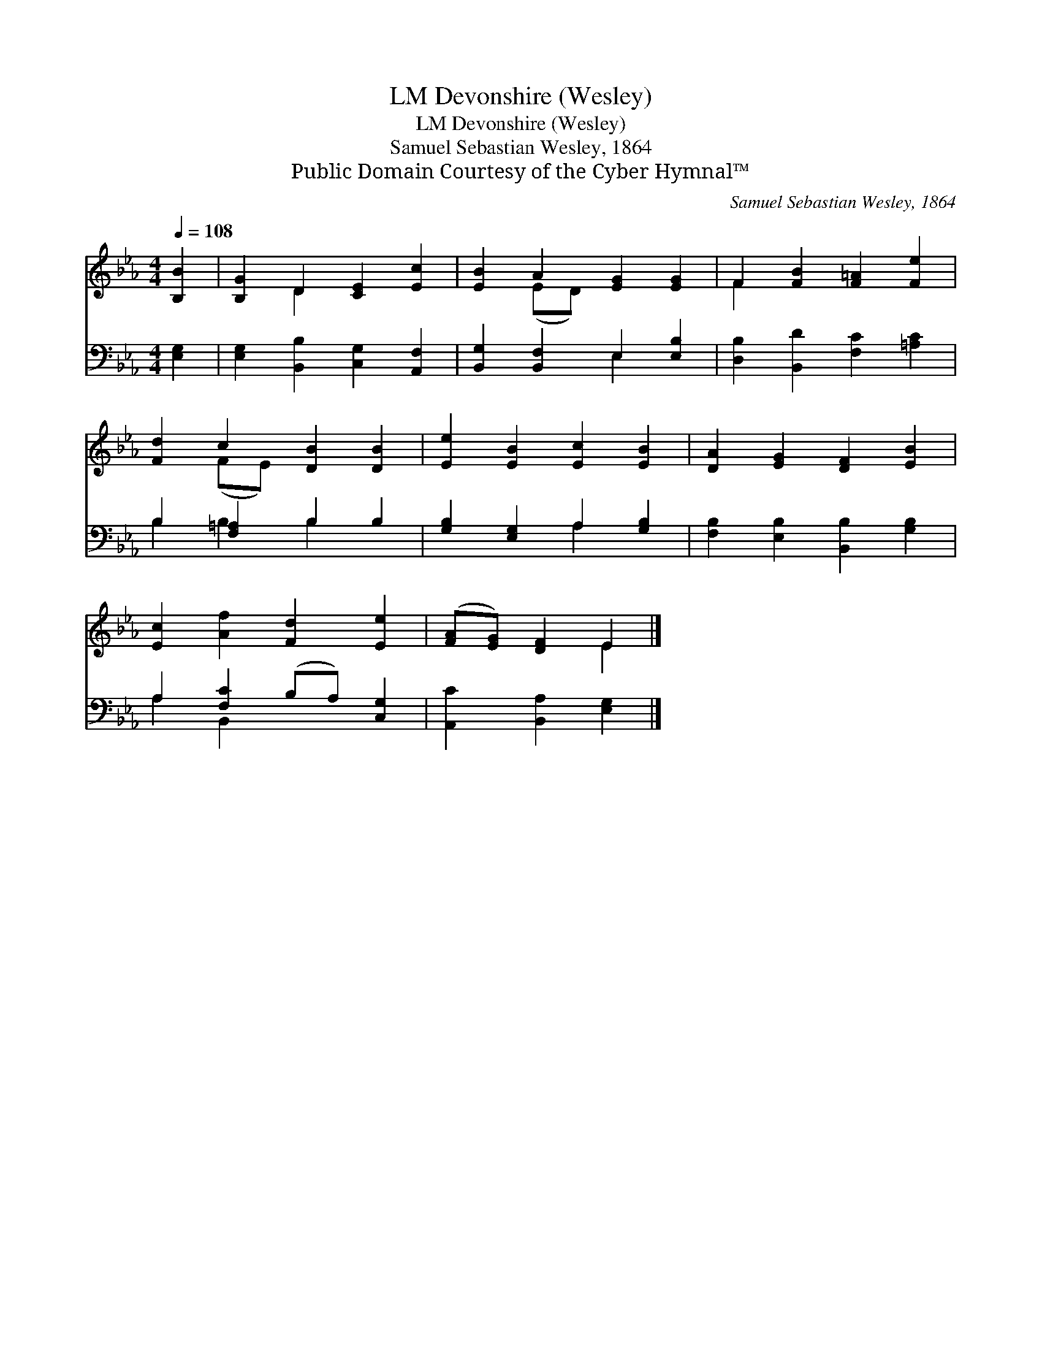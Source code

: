 X:1
T:Devonshire (Wesley), LM
T:Devonshire (Wesley), LM
T:Samuel Sebastian Wesley, 1864
T:Public Domain Courtesy of the Cyber Hymnal™
C:Samuel Sebastian Wesley, 1864
Z:Public Domain
Z:Courtesy of the Cyber Hymnal™
%%score ( 1 2 ) ( 3 4 )
L:1/8
Q:1/4=108
M:4/4
K:Eb
V:1 treble 
V:2 treble 
V:3 bass 
V:4 bass 
V:1
 [B,B]2 | [B,G]2 D2 [CE]2 [Ec]2 | [EB]2 A2 [EG]2 [EG]2 | F2 [FB]2 [F=A]2 [Fe]2 | %4
 [Fd]2 c2 [DB]2 [DB]2 | [Ee]2 [EB]2 [Ec]2 [EB]2 | [DA]2 [EG]2 [DF]2 [EB]2 | %7
 [Ec]2 [Af]2 [Fd]2 [Ee]2 | ([FA][EG]) [DF]2 E2 |] %9
V:2
 x2 | x2 D2 x4 | x2 (ED) x4 | F2 x6 | x2 (FE) x4 | x8 | x8 | x8 | x4 E2 |] %9
V:3
 [E,G,]2 | [E,G,]2 [B,,B,]2 [C,G,]2 [A,,F,]2 | [B,,G,]2 [B,,F,]2 E,2 [E,B,]2 | %3
 [D,B,]2 [B,,D]2 [F,C]2 [=A,C]2 | B,2 [F,=A,]2 B,2 B,2 | [G,B,]2 [E,G,]2 A,2 [G,B,]2 | %6
 [F,B,]2 [E,B,]2 [B,,B,]2 [G,B,]2 | A,2 [F,C]2 (B,A,) [C,G,]2 | [A,,C]2 [B,,A,]2 [E,G,]2 |] %9
V:4
 x2 | x8 | x4 E,2 x2 | x8 | B,2 B,2 B,2 x2 | x4 A,2 x2 | x8 | A,2 B,,2 x4 | x6 |] %9

